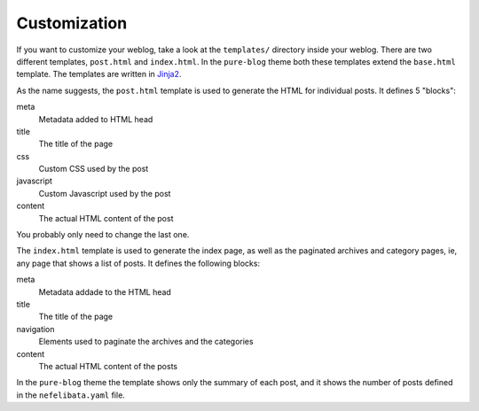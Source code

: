 Customization
=============

If you want to customize your weblog, take a look at the ``templates/`` directory inside your weblog. There are two different templates, ``post.html`` and ``index.html``. In the ``pure-blog`` theme both these templates extend the ``base.html`` template. The templates are written in `Jinja2 <https://palletsprojects.com/p/jinja/>`_.

As the name suggests, the ``post.html`` template is used to generate the HTML for individual posts. It defines 5 "blocks":

meta
    Metadata added to HTML head
title
    The title of the page
css
    Custom CSS used by the post
javascript
    Custom Javascript used by the post
content
    The actual HTML content of the post

You probably only need to change the last one.

The ``index.html`` template is used to generate the index page, as well as the paginated archives and category pages, ie, any page that shows a list of posts. It defines the following blocks:

meta
    Metadata addade to the HTML head
title
    The title of the page
navigation
    Elements used to paginate the archives and the categories
content
    The actual HTML content of the posts

In the ``pure-blog`` theme the template shows only the summary of each post, and it shows the number of posts defined in the ``nefelibata.yaml`` file.
